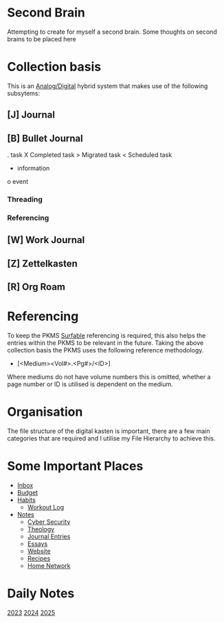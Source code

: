 * Second Brain
  :PROPERTIES:
  :CUSTOM_ID: second-brain
  :ID:       a51321f3-397b-4c10-b442-769a90d1882f
  :END:

Attempting to create for myself a second brain. Some thoughts on second brains to be placed here

* Collection basis

This is an [[id:d96e5e38-adae-4eef-9fdb-7d8b003e9c08][Analog/Digital]] hybrid system that makes use of the following subsytems:

** *[J]* Journal
** *[B]* Bullet Journal

 . task
 X Completed task
 > Migrated task
 < Scheduled task
 - information
 o event

*** Threading
*** Referencing
** *[W]* Work Journal
** *[Z]* Zettelkasten
** *[R]* Org Roam
* Referencing

To keep the PKMS [[id:6420a04c-8217-416d-a63c-f6ce50eefdaf][Surfable]] referencing is required, this also helps the entries within the PKMS to be relevant in the future. Taking the above collection basis the PKMS uses the following reference methodology.
- [<Medium><Vol#>.<Pg#>/<ID>]

Where mediums do not have volume numbers this is omitted, whether a page number or ID is utilised is dependent on the medium.

* Organisation

The file structure of the digital kasten is important, there are a few main categories that are required and I utilise my File Hierarchy to achieve this.

* Some Important Places
 - [[id:fb001b27-083e-4e97-92e0-53d52471ee40][Inbox]]
 - [[id:3d1d88cd-6821-4fab-8645-a41136b2f98d][Budget]]
 - [[id:ebd028a5-4558-457b-9279-c624d807f0ca][Habits]]
   - [[id:f2811037-0ccc-46e4-80e6-476a8811335c][Workout Log]]
 - [[id:6dc0e001-dcbe-457f-aba6-47aee1cf5904][Notes]]
   - [[id:0c6051d3-c4e8-4ae0-9573-96802ccbb211][Cyber Security]]
   - [[id:300cbb31-e54d-4971-8bd5-923cd2ab5ac7][Theology]]
   - [[id:b8c378dc-ab4b-4acc-8486-3c392fb77bd6][Journal Entries]]
   - [[id:4c1c231d-0cac-4c51-be15-93189b703d42][Essays]]
   - [[id:bce9ad76-d85e-41fc-bdd4-580a9ed6c059][Website]]
   - [[id:4a1452a1-54aa-46b7-bf31-4b590c9fb62a][Recipes]]
   - [[id:e5376a5d-d57e-486e-9059-ab3f774b70a9][Home Network]]


* Daily Notes
[[id:7735e81d-5d2f-4d2b-a84f-48aa4248a215][2023]]
[[id:02bc90ba-c394-4980-8b1b-f30e28bda640][2024]]
[[id:5b798b9a-bb60-4780-ab31-9f33b6172b88][2025]]
